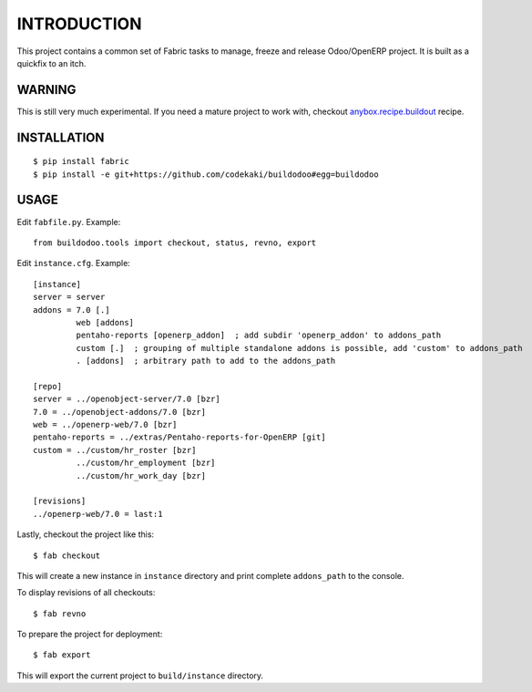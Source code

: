 INTRODUCTION
============

This project contains a common set of Fabric tasks to manage, freeze and release Odoo/OpenERP project. It is built as a quickfix to
an itch.

WARNING
-------
This is still very much experimental. If you need a mature project to work with, checkout `anybox.recipe.buildout <http://docs.anybox.fr/anybox.recipe.openerp/trunk>`_
recipe.

INSTALLATION
------------
::

  $ pip install fabric
  $ pip install -e git+https://github.com/codekaki/buildodoo#egg=buildodoo


USAGE
-----
Edit ``fabfile.py``. Example::

  from buildodoo.tools import checkout, status, revno, export

Edit ``instance.cfg``. Example::

  [instance]
  server = server
  addons = 7.0 [.]
           web [addons]
           pentaho-reports [openerp_addon]  ; add subdir 'openerp_addon' to addons_path
           custom [.]  ; grouping of multiple standalone addons is possible, add 'custom' to addons_path
           . [addons]  ; arbitrary path to add to the addons_path

  [repo]
  server = ../openobject-server/7.0 [bzr]
  7.0 = ../openobject-addons/7.0 [bzr]
  web = ../openerp-web/7.0 [bzr]
  pentaho-reports = ../extras/Pentaho-reports-for-OpenERP [git]
  custom = ../custom/hr_roster [bzr]
           ../custom/hr_employment [bzr]
           ../custom/hr_work_day [bzr]
           
  [revisions]
  ../openerp-web/7.0 = last:1
           
Lastly, checkout the project like this::

  $ fab checkout

This will create a new instance in ``instance`` directory and print complete ``addons_path`` to the console.
  
To display revisions of all checkouts::

  $ fab revno
  
To prepare the project for deployment::
  
  $ fab export
  
This will export the current project to ``build/instance`` directory.
